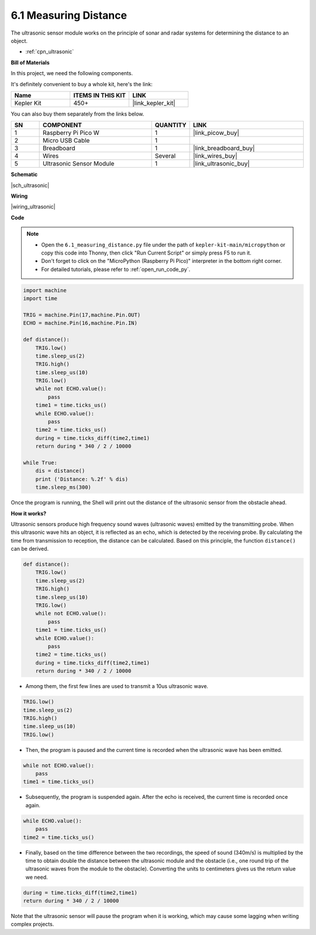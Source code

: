 .. _py_ultrasonic:

6.1 Measuring Distance
======================================

The ultrasonic sensor module works on the principle of sonar and radar systems for determining the distance to an object.

* :ref:`cpn_ultrasonic`

**Bill of Materials**

In this project, we need the following components. 

It's definitely convenient to buy a whole kit, here's the link: 

.. list-table::
    :widths: 20 20 20
    :header-rows: 1

    *   - Name	
        - ITEMS IN THIS KIT
        - LINK
    *   - Kepler Kit	
        - 450+
        - |link_kepler_kit|

You can also buy them separately from the links below.


.. list-table::
    :widths: 5 20 5 20
    :header-rows: 1

    *   - SN
        - COMPONENT	
        - QUANTITY
        - LINK

    *   - 1
        - Raspberry Pi Pico W
        - 1
        - |link_picow_buy|
    *   - 2
        - Micro USB Cable
        - 1
        - 
    *   - 3
        - Breadboard
        - 1
        - |link_breadboard_buy|
    *   - 4
        - Wires
        - Several
        - |link_wires_buy|
    *   - 5
        - Ultrasonic Sensor Module
        - 1
        - |link_ultrasonic_buy|


**Schematic**

|sch_ultrasonic|

**Wiring**

|wiring_ultrasonic|

**Code**

.. note::

    * Open the ``6.1_measuring_distance.py`` file under the path of ``kepler-kit-main/micropython`` or copy this code into Thonny, then click "Run Current Script" or simply press F5 to run it.

    * Don't forget to click on the "MicroPython (Raspberry Pi Pico)" interpreter in the bottom right corner. 

    * For detailed tutorials, please refer to :ref:`open_run_code_py`.

.. code-block:: python

    import machine
    import time

    TRIG = machine.Pin(17,machine.Pin.OUT)
    ECHO = machine.Pin(16,machine.Pin.IN)

    def distance():
        TRIG.low()
        time.sleep_us(2)
        TRIG.high()
        time.sleep_us(10)
        TRIG.low()
        while not ECHO.value():
            pass
        time1 = time.ticks_us()
        while ECHO.value():
            pass
        time2 = time.ticks_us()
        during = time.ticks_diff(time2,time1)
        return during * 340 / 2 / 10000

    while True:
        dis = distance()
        print ('Distance: %.2f' % dis)
        time.sleep_ms(300)

Once the program is running, the Shell will print out the distance of the ultrasonic sensor from the obstacle ahead.

**How it works?**

Ultrasonic sensors produce high frequency sound waves (ultrasonic waves) emitted by the transmitting probe. When this ultrasonic wave hits an object, it is reflected as an echo, which is detected by the receiving probe. By calculating the time from transmission to reception, the distance can be calculated.
Based on this principle, the function ``distance()`` can be derived.

.. code-block:: python

    def distance():
        TRIG.low()
        time.sleep_us(2)
        TRIG.high()
        time.sleep_us(10)
        TRIG.low()
        while not ECHO.value():
            pass
        time1 = time.ticks_us()
        while ECHO.value():
            pass
        time2 = time.ticks_us()
        during = time.ticks_diff(time2,time1)
        return during * 340 / 2 / 10000

* Among them, the first few lines are used to transmit a 10us ultrasonic wave.

.. code-block:: python

    TRIG.low()
    time.sleep_us(2)
    TRIG.high()
    time.sleep_us(10)
    TRIG.low()

* Then, the program is paused and the current time is recorded when the ultrasonic wave has been emitted.

.. code-block:: python

        while not ECHO.value():
            pass
        time1 = time.ticks_us()

* Subsequently, the program is suspended again. After the echo is received, the current time is recorded once again.

.. code-block:: python

        while ECHO.value():
            pass
        time2 = time.ticks_us()

* Finally, based on the time difference between the two recordings, the speed of sound (340m/s) is multiplied by the time to obtain double the distance between the ultrasonic module and the obstacle (i.e., one round trip of the ultrasonic waves from the module to the obstacle). Converting the units to centimeters gives us the return value we need.

.. code-block:: python

        during = time.ticks_diff(time2,time1)
        return during * 340 / 2 / 10000

Note that the ultrasonic sensor will pause the program when it is working, which may cause some lagging when writing complex projects.

